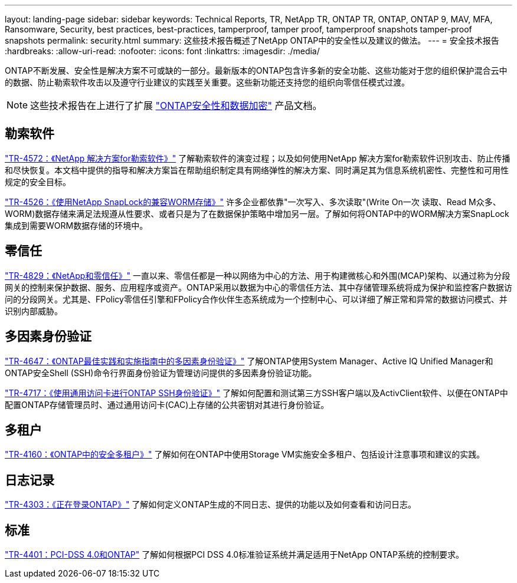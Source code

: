 ---
layout: landing-page 
sidebar: sidebar 
keywords: Technical Reports, TR, NetApp TR, ONTAP TR, ONTAP, ONTAP 9, MAV, MFA, Ransomware, Security, best practices, best-practices, tamperproof, tamper proof, tamperproof snapshots tamper-proof snapshots 
permalink: security.html 
summary: 这些技术报告概述了NetApp ONTAP中的安全性以及建议的做法。 
---
= 安全技术报告
:hardbreaks:
:allow-uri-read: 
:nofooter: 
:icons: font
:linkattrs: 
:imagesdir: ./media/


[role="lead"]
ONTAP不断发展、安全性是解决方案不可或缺的一部分。最新版本的ONTAP包含许多新的安全功能、这些功能对于您的组织保护混合云中的数据、防止勒索软件攻击以及遵守行业建议的实践至关重要。这些新功能还支持您的组织向零信任模式过渡。

[NOTE]
====
这些技术报告在上进行了扩展 link:https://docs.netapp.com/us-en/ontap/security-encryption/index.html["ONTAP安全性和数据加密"] 产品文档。

====


== 勒索软件

link:https://www.netapp.com/pdf.html?item=/media/7334-tr4572.pdf["TR-4572：《NetApp 解决方案for勒索软件》"^]
了解勒索软件的演变过程；以及如何使用NetApp 解决方案for勒索软件识别攻击、防止传播和尽快恢复。本文档中提供的指导和解决方案旨在帮助组织制定具有网络弹性的解决方案、同时满足其为信息系统机密性、完整性和可用性规定的安全目标。

link:https://www.netapp.com/pdf.html?item=/media/6158-tr4526.pdf["TR-4526：《使用NetApp SnapLock的兼容WORM存储》"^]
许多企业都依靠"一次写入、多次读取"(Write On一次 读取、Read M众多、WORM)数据存储来满足法规遵从性要求、或者只是为了在数据保护策略中增加另一层。了解如何将ONTAP中的WORM解决方案SnapLock集成到需要WORM数据存储的环境中。



== 零信任

link:https://www.netapp.com/pdf.html?item=/media/19756-tr-4829.pdf["TR-4829：《NetApp和零信任》"^]
一直以来、零信任都是一种以网络为中心的方法、用于构建微核心和外围(MCAP)架构、以通过称为分段网关的控制来保护数据、服务、应用程序或资产。ONTAP采用以数据为中心的零信任方法、其中存储管理系统将成为保护和监控客户数据访问的分段网关。尤其是、FPolicy零信任引擎和FPolicy合作伙伴生态系统成为一个控制中心、可以详细了解正常和异常的数据访问模式、并识别内部威胁。



== 多因素身份验证

link:https://www.netapp.com/pdf.html?item=/media/17055-tr4647.pdf["TR-4647：《ONTAP最佳实践和实施指南中的多因素身份验证》"^]
了解ONTAP使用System Manager、Active IQ Unified Manager和ONTAP安全Shell (SSH)命令行界面身份验证为管理访问提供的多因素身份验证功能。

link:https://www.netapp.com/pdf.html?item=/media/17036-tr4717.pdf["TR-4717：《使用通用访问卡进行ONTAP SSH身份验证》"^]
了解如何配置和测试第三方SSH客户端以及ActivClient软件、以便在ONTAP中配置ONTAP存储管理员时、通过通用访问卡(CAC)上存储的公共密钥对其进行身份验证。



== 多租户

link:https://www.netapp.com/pdf.html?item=/media/16886-tr-4160.pdf["TR-4160：《ONTAP中的安全多租户》"^]
了解如何在ONTAP中使用Storage VM实施安全多租户、包括设计注意事项和建议的实践。



== 日志记录

link:https://www.netapp.com/pdf.html?item=/media/16880-tr-4303.pdf["TR-4303：《正在登录ONTAP》"^]
了解如何定义ONTAP生成的不同日志、提供的功能以及如何查看和访问日志。



== 标准

link:https://www.netapp.com/pdf.html?item=/media/17180-tr4401.pdf["TR-4401：PCI-DSS 4.0和ONTAP"^]
了解如何根据PCI DSS 4.0标准验证系统并满足适用于NetApp ONTAP系统的控制要求。
